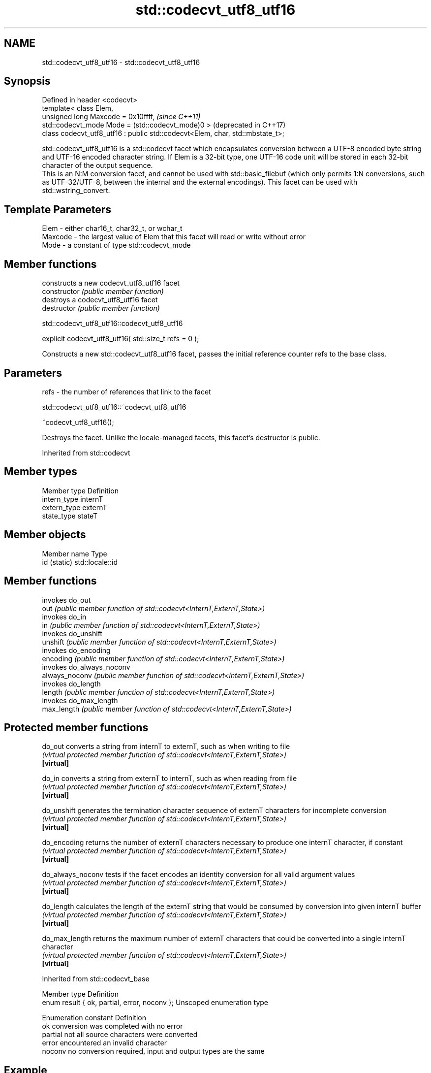 .TH std::codecvt_utf8_utf16 3 "2020.03.24" "http://cppreference.com" "C++ Standard Libary"
.SH NAME
std::codecvt_utf8_utf16 \- std::codecvt_utf8_utf16

.SH Synopsis

  Defined in header <codecvt>
  template< class Elem,
  unsigned long Maxcode = 0x10ffff,                                            \fI(since C++11)\fP
  std::codecvt_mode Mode = (std::codecvt_mode)0 >                              (deprecated in C++17)
  class codecvt_utf8_utf16 : public std::codecvt<Elem, char, std::mbstate_t>;

  std::codecvt_utf8_utf16 is a std::codecvt facet which encapsulates conversion between a UTF-8 encoded byte string and UTF-16 encoded character string. If Elem is a 32-bit type, one UTF-16 code unit will be stored in each 32-bit character of the output sequence.
  This is an N:M conversion facet, and cannot be used with std::basic_filebuf (which only permits 1:N conversions, such as UTF-32/UTF-8, between the internal and the external encodings). This facet can be used with std::wstring_convert.

.SH Template Parameters


  Elem    - either char16_t, char32_t, or wchar_t
  Maxcode - the largest value of Elem that this facet will read or write without error
  Mode    - a constant of type std::codecvt_mode


.SH Member functions


                constructs a new codecvt_utf8_utf16 facet
  constructor   \fI(public member function)\fP
                destroys a codecvt_utf8_utf16 facet
  destructor    \fI(public member function)\fP


   std::codecvt_utf8_utf16::codecvt_utf8_utf16


  explicit codecvt_utf8_utf16( std::size_t refs = 0 );

  Constructs a new std::codecvt_utf8_utf16 facet, passes the initial reference counter refs to the base class.

.SH Parameters


  refs - the number of references that link to the facet


   std::codecvt_utf8_utf16::~codecvt_utf8_utf16


  ~codecvt_utf8_utf16();

  Destroys the facet. Unlike the locale-managed facets, this facet's destructor is public.

  Inherited from std::codecvt


.SH Member types


  Member type Definition
  intern_type internT
  extern_type externT
  state_type  stateT


.SH Member objects


  Member name Type
  id (static) std::locale::id


.SH Member functions


                invokes do_out
  out           \fI(public member function of std::codecvt<InternT,ExternT,State>)\fP
                invokes do_in
  in            \fI(public member function of std::codecvt<InternT,ExternT,State>)\fP
                invokes do_unshift
  unshift       \fI(public member function of std::codecvt<InternT,ExternT,State>)\fP
                invokes do_encoding
  encoding      \fI(public member function of std::codecvt<InternT,ExternT,State>)\fP
                invokes do_always_noconv
  always_noconv \fI(public member function of std::codecvt<InternT,ExternT,State>)\fP
                invokes do_length
  length        \fI(public member function of std::codecvt<InternT,ExternT,State>)\fP
                invokes do_max_length
  max_length    \fI(public member function of std::codecvt<InternT,ExternT,State>)\fP


.SH Protected member functions



  do_out           converts a string from internT to externT, such as when writing to file
                   \fI(virtual protected member function of std::codecvt<InternT,ExternT,State>)\fP
  \fB[virtual]\fP

  do_in            converts a string from externT to internT, such as when reading from file
                   \fI(virtual protected member function of std::codecvt<InternT,ExternT,State>)\fP
  \fB[virtual]\fP

  do_unshift       generates the termination character sequence of externT characters for incomplete conversion
                   \fI(virtual protected member function of std::codecvt<InternT,ExternT,State>)\fP
  \fB[virtual]\fP

  do_encoding      returns the number of externT characters necessary to produce one internT character, if constant
                   \fI(virtual protected member function of std::codecvt<InternT,ExternT,State>)\fP
  \fB[virtual]\fP

  do_always_noconv tests if the facet encodes an identity conversion for all valid argument values
                   \fI(virtual protected member function of std::codecvt<InternT,ExternT,State>)\fP
  \fB[virtual]\fP

  do_length        calculates the length of the externT string that would be consumed by conversion into given internT buffer
                   \fI(virtual protected member function of std::codecvt<InternT,ExternT,State>)\fP
  \fB[virtual]\fP

  do_max_length    returns the maximum number of externT characters that could be converted into a single internT character
                   \fI(virtual protected member function of std::codecvt<InternT,ExternT,State>)\fP
  \fB[virtual]\fP



  Inherited from std::codecvt_base


  Member type                                 Definition
  enum result { ok, partial, error, noconv }; Unscoped enumeration type


  Enumeration constant Definition
  ok                   conversion was completed with no error
  partial              not all source characters were converted
  error                encountered an invalid character
  noconv               no conversion required, input and output types are the same


.SH Example

  
// Run this code

    #include <iostream>
    #include <string>
    #include <codecvt>
    #include <cassert>
    #include <locale>

    int main()
    {
        std::string u8 = u8"z\\u00df\\u6c34\\U0001f34c";
        std::u16string u16 = u"z\\u00df\\u6c34\\U0001f34c";

        // UTF-8 to UTF-16/char16_t
        std::u16string u16_conv = std::wstring_convert<
            std::codecvt_utf8_utf16<char16_t>, char16_t>{}.from_bytes(u8);
        assert(u16 == u16_conv);
        std::cout << "UTF-8 to UTF-16 conversion produced "
                  << u16_conv.size() << " code units:\\n";
        for (char16_t c : u16_conv)
            std::cout << std::hex << std::showbase << c << ' ';

        // UTF-16/char16_t to UTF-8
        std::string u8_conv = std::wstring_convert<
            std::codecvt_utf8_utf16<char16_t>, char16_t>{}.to_bytes(u16);
        assert(u8 == u8_conv);
        std::cout << "\\nUTF-16 to UTF-8 conversion produced "
                  << std::dec << u8_conv.size() << " bytes:\\n" << std::hex;
        for (char c : u8_conv)
            std::cout << +(unsigned char)c << ' ';
    }

.SH Output:

    UTF-8 to UTF-16 conversion produced 5 code units:
    0x7a 0xdf 0x6c34 0xd83c 0xdf4c
    UTF-16 to UTF-8 conversion produced 10 bytes:
    0x7a 0xc3 0x9f 0xe6 0xb0 0xb4 0xf0 0x9f 0x8d 0x8c


.SH See also


  Character           locale-defined multibyte              UTF-8                              UTF-16
  conversions         (UTF-8, GB18030)
                                                            codecvt<char16_t, char, mbstate_t>
  UTF-16              mbrtoc16 / c16rtomb(with C11's DR488) codecvt_utf8_utf16<char16_t>       N/A
                                                            codecvt_utf8_utf16<char32_t>
                                                            codecvt_utf8_utf16<wchar_t>
  UCS2                c16rtomb(without C11's DR488)         codecvt_utf8<char16_t>             codecvt_utf16<char16_t>
                                                            codecvt_utf8<wchar_t>(Windows)     codecvt_utf16<wchar_t>(Windows)
                                                            codecvt<char32_t, char, mbstate_t> codecvt_utf16<char32_t>
  UTF-32              mbrtoc32 / c32rtomb                   codecvt_utf8<char32_t>             codecvt_utf16<wchar_t>(non-Windows)
                                                            codecvt_utf8<wchar_t>(non-Windows)
  system wide:        mbsrtowcs / wcsrtombs
  UTF-32(non-Windows) use_facet<codecvt                     No                                 No
  UCS2(Windows)       <wchar_t, char, mbstate_t>>(locale)


                        converts between character encodings, including UTF-8, UTF-16, UTF-32
  codecvt               \fI(class template)\fP

  codecvt_mode          tags to alter behavior of the standard codecvt facets
                        \fI(enum)\fP
  \fI(C++11)\fP
  (deprecated in C++17)

  codecvt_utf8          converts between UTF-8 and UCS2/UCS4
                        \fI(class template)\fP
  \fI(C++11)\fP
  (deprecated in C++17)

  codecvt_utf16         converts between UTF-16 and UCS2/UCS4
                        \fI(class template)\fP
  \fI(C++11)\fP
  (deprecated in C++17)




